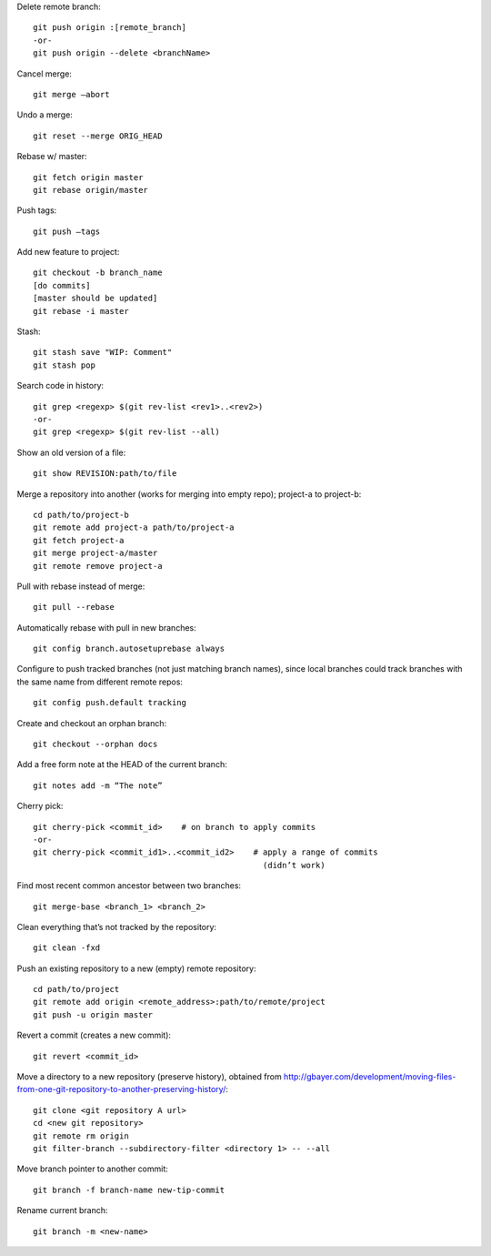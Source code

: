 Delete remote branch::

    git push origin :[remote_branch]
    -or-
    git push origin --delete <branchName>

Cancel merge::

    git merge —abort

Undo a merge::

    git reset --merge ORIG_HEAD

Rebase w/ master::

    git fetch origin master
    git rebase origin/master

Push tags::

    git push —tags

Add new feature to project::

    git checkout -b branch_name
    [do commits]
    [master should be updated]
    git rebase -i master

Stash::

    git stash save "WIP: Comment"
    git stash pop

Search code in history::

    git grep <regexp> $(git rev-list <rev1>..<rev2>)
    -or-
    git grep <regexp> $(git rev-list --all)
    
Show an old version of a file::

    git show REVISION:path/to/file

Merge a repository into another (works for merging into empty repo);
project-a to project-b::

    cd path/to/project-b
    git remote add project-a path/to/project-a
    git fetch project-a
    git merge project-a/master
    git remote remove project-a

Pull with rebase instead of merge::

    git pull --rebase

Automatically rebase with pull in new branches::

    git config branch.autosetuprebase always

Configure to push tracked branches (not just matching branch names),
since local branches could track branches with the same name
from different remote repos::

    git config push.default tracking

Create and checkout an orphan branch::

    git checkout --orphan docs

Add a free form note at the HEAD of the current branch::

    git notes add -m “The note”

Cherry pick::

    git cherry-pick <commit_id>    # on branch to apply commits
    -or-
    git cherry-pick <commit_id1>..<commit_id2>    # apply a range of commits
                                                    (didn’t work)

Find most recent common ancestor between two branches::

    git merge-base <branch_1> <branch_2>

Clean everything that’s not tracked by the repository::

    git clean -fxd

Push an existing repository to a new (empty) remote repository::

    cd path/to/project
    git remote add origin <remote_address>:path/to/remote/project
    git push -u origin master

Revert a commit (creates a new commit)::

    git revert <commit_id>

Move a directory to a new repository (preserve history),
obtained from http://gbayer.com/development/moving-files-from-one-git-repository-to-another-preserving-history/::

    git clone <git repository A url>
    cd <new git repository>
    git remote rm origin
    git filter-branch --subdirectory-filter <directory 1> -- --all

Move branch pointer to another commit::

    git branch -f branch-name new-tip-commit

Rename current branch::

    git branch -m <new-name>
